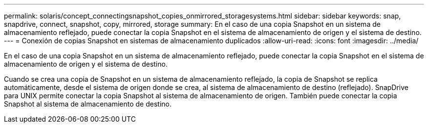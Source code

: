 ---
permalink: solaris/concept_connectingsnapshot_copies_onmirrored_storagesystems.html 
sidebar: sidebar 
keywords: snap, snapdrive, connect, snapshot, copy, mirrored, storage 
summary: En el caso de una copia Snapshot en un sistema de almacenamiento reflejado, puede conectar la copia Snapshot en el sistema de almacenamiento de origen y el sistema de destino. 
---
= Conexión de copias Snapshot en sistemas de almacenamiento duplicados
:allow-uri-read: 
:icons: font
:imagesdir: ../media/


[role="lead"]
En el caso de una copia Snapshot en un sistema de almacenamiento reflejado, puede conectar la copia Snapshot en el sistema de almacenamiento de origen y el sistema de destino.

Cuando se crea una copia de Snapshot en un sistema de almacenamiento reflejado, la copia de Snapshot se replica automáticamente, desde el sistema de origen donde se crea, al sistema de almacenamiento de destino (reflejado). SnapDrive para UNIX permite conectar la copia Snapshot al sistema de almacenamiento de origen. También puede conectar la copia Snapshot al sistema de almacenamiento de destino.
